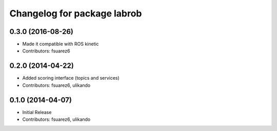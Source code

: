 ^^^^^^^^^^^^^^^^^^^^^^^^^^^^
Changelog for package labrob
^^^^^^^^^^^^^^^^^^^^^^^^^^^^

0.3.0 (2016-08-26)
------------------
* Made it compatible with ROS kinetic
* Contributors: fsuarez6

0.2.0 (2014-04-22)
------------------
* Added scoring interface (topics and services)
* Contributors: fsuarez6, ulikando

0.1.0 (2014-04-07)
------------------
* Initial Release
* Contributors: fsuarez6, ulikando
